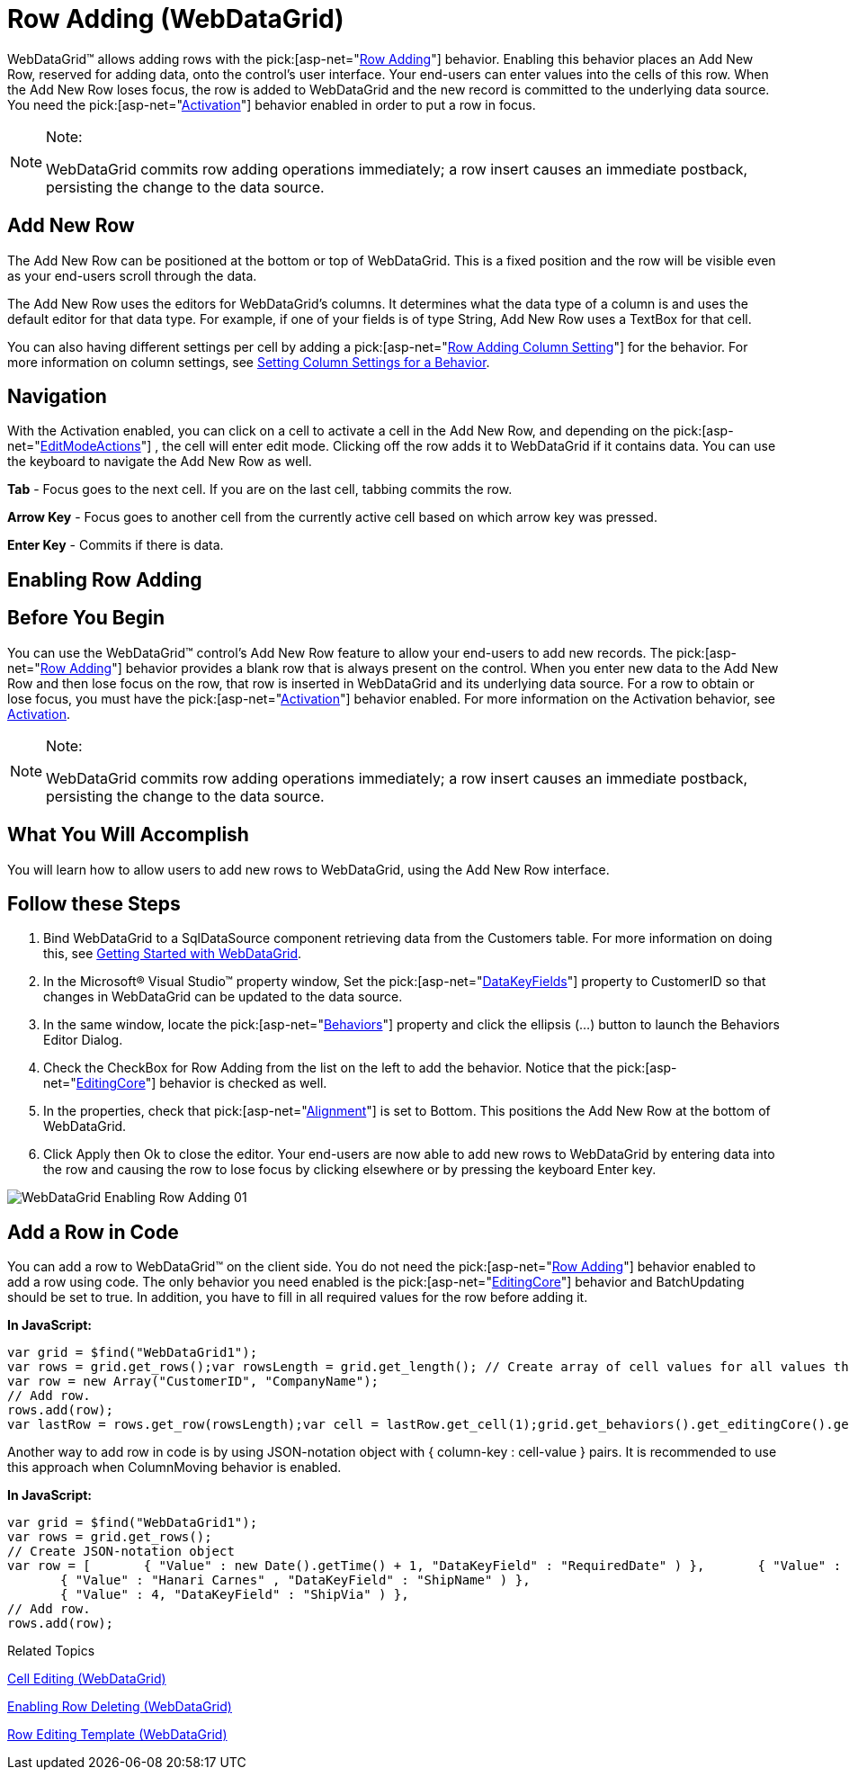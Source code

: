 ﻿////

|metadata|
{
    "name": "webdatagrid-row-adding",
    "controlName": ["WebDataGrid"],
    "tags": ["Editing","Grids"],
    "guid": "{F7EB50C5-9428-4EAF-92EC-0A847483798B}",  
    "buildFlags": [],
    "createdOn": "0001-01-01T00:00:00Z"
}
|metadata|
////

= Row Adding (WebDataGrid)

WebDataGrid™ allows adding rows with the  pick:[asp-net="link:infragistics4.web.v{ProductVersion}~infragistics.web.ui.gridcontrols.rowadding.html[Row Adding]"]  behavior. Enabling this behavior places an Add New Row, reserved for adding data, onto the control’s user interface. Your end-users can enter values into the cells of this row. When the Add New Row loses focus, the row is added to WebDataGrid and the new record is committed to the underlying data source. You need the  pick:[asp-net="link:infragistics4.web.v{ProductVersion}~infragistics.web.ui.gridcontrols.behaviors~activation.html[Activation]"]  behavior enabled in order to put a row in focus.

.Note:
[NOTE]
====
WebDataGrid commits row adding operations immediately; a row insert causes an immediate postback, persisting the change to the data source.
====

== Add New Row

The Add New Row can be positioned at the bottom or top of WebDataGrid. This is a fixed position and the row will be visible even as your end-users scroll through the data.

The Add New Row uses the editors for WebDataGrid’s columns. It determines what the data type of a column is and uses the default editor for that data type. For example, if one of your fields is of type String, Add New Row uses a TextBox for that cell.

You can also having different settings per cell by adding a  pick:[asp-net="link:infragistics4.web.v{ProductVersion}~infragistics.web.ui.gridcontrols.rowaddingcolumnsetting.html[Row Adding Column Setting]"]  for the behavior. For more information on column settings, see link:webdatagrid-setting-column-settings-for-a-behavior.html[Setting Column Settings for a Behavior].

== Navigation

With the Activation enabled, you can click on a cell to activate a cell in the Add New Row, and depending on the  pick:[asp-net="link:infragistics4.web.v{ProductVersion}~infragistics.web.ui.gridcontrols.editablebehaviorbase~editmodeactions.html[EditModeActions]"] , the cell will enter edit mode. Clicking off the row adds it to WebDataGrid if it contains data. You can use the keyboard to navigate the Add New Row as well.

*Tab* - Focus goes to the next cell. If you are on the last cell, tabbing commits the row.

*Arrow Key* - Focus goes to another cell from the currently active cell based on which arrow key was pressed.

*Enter Key* - Commits if there is data.

== *Enabling Row Adding*

== Before You Begin

You can use the WebDataGrid™ control’s Add New Row feature to allow your end-users to add new records. The  pick:[asp-net="link:infragistics4.web.v{ProductVersion}~infragistics.web.ui.gridcontrols.rowadding.html[Row Adding]"]  behavior provides a blank row that is always present on the control. When you enter new data to the Add New Row and then lose focus on the row, that row is inserted in WebDataGrid and its underlying data source. For a row to obtain or lose focus, you must have the  pick:[asp-net="link:infragistics4.web.v{ProductVersion}~infragistics.web.ui.gridcontrols.behaviors~activation.html[Activation]"]  behavior enabled. For more information on the Activation behavior, see link:webdatagrid-activation.html[Activation].

.Note:
[NOTE]
====
WebDataGrid commits row adding operations immediately; a row insert causes an immediate postback, persisting the change to the data source.
====

== What You Will Accomplish

You will learn how to allow users to add new rows to WebDataGrid, using the Add New Row interface.

== Follow these Steps

[start=1]
. Bind WebDataGrid to a SqlDataSource component retrieving data from the Customers table. For more information on doing this, see link:webdatagrid-getting-started-with-webdatagrid.html[Getting Started with WebDataGrid].
[start=2]
. In the Microsoft® Visual Studio™ property window, Set the  pick:[asp-net="link:infragistics4.web.v{ProductVersion}~infragistics.web.ui.framework.data.flatdataboundcontrol~datakeyfields.html[DataKeyFields]"]  property to CustomerID so that changes in WebDataGrid can be updated to the data source.
[start=3]
. In the same window, locate the  pick:[asp-net="link:infragistics4.web.v{ProductVersion}~infragistics.web.ui.gridcontrols.behaviors.html[Behaviors]"]  property and click the ellipsis (...) button to launch the Behaviors Editor Dialog.
[start=4]
. Check the CheckBox for Row Adding from the list on the left to add the behavior. Notice that the  pick:[asp-net="link:infragistics4.web.v{ProductVersion}~infragistics.web.ui.gridcontrols.behaviors~editingcore.html[EditingCore]"]  behavior is checked as well.
[start=5]
. In the properties, check that  pick:[asp-net="link:infragistics4.web.v{ProductVersion}~infragistics.web.ui.gridcontrols.rowadding~alignment.html[Alignment]"]  is set to Bottom. This positions the Add New Row at the bottom of WebDataGrid.
[start=6]
. Click Apply then Ok to close the editor. Your end-users are now able to add new rows to WebDataGrid by entering data into the row and causing the row to lose focus by clicking elsewhere or by pressing the keyboard Enter key.

image::images/WebDataGrid_Enabling_Row_Adding_01.png[]

== *Add a Row in Code*

You can add a row to WebDataGrid™ on the client side. You do not need the  pick:[asp-net="link:infragistics4.web.v{ProductVersion}~infragistics.web.ui.gridcontrols.rowadding.html[Row Adding]"]  behavior enabled to add a row using code. The only behavior you need enabled is the  pick:[asp-net="link:infragistics4.web.v{ProductVersion}~infragistics.web.ui.gridcontrols.behaviors~editingcore.html[EditingCore]"]  behavior and BatchUpdating should be set to true. In addition, you have to fill in all required values for the row before adding it.

*In JavaScript:*

----
var grid = $find("WebDataGrid1");
var rows = grid.get_rows();var rowsLength = grid.get_length(); // Create array of cell values for all values that cannot be null.
var row = new Array("CustomerID", "CompanyName");
// Add row.
rows.add(row);
var lastRow = rows.get_row(rowsLength);var cell = lastRow.get_cell(1);grid.get_behaviors().get_editingCore().get_behaviors().get_cellEditing().enterEditMode(cell);
----

Another way to add row in code is by using JSON-notation object with { column-key : cell-value } pairs. It is recommended to use this approach when ColumnMoving behavior is enabled.

*In JavaScript:*

----
var grid = $find("WebDataGrid1");
var rows = grid.get_rows();
// Create JSON-notation object
var row = [       { "Value" : new Date().getTime() + 1, "DataKeyField" : "RequiredDate" ) },       { "Value" : true, "DataKeyField" : "Discontinued" ) },
       { "Value" : "Hanari Carnes" , "DataKeyField" : "ShipName" ) },
       { "Value" : 4, "DataKeyField" : "ShipVia" ) },
// Add row.
rows.add(row);
----

Related Topics

link:webdatagrid-cell-editing.html[Cell Editing (WebDataGrid)]

link:webdatagrid-enabling-row-deleting.html[Enabling Row Deleting (WebDataGrid)]

link:webdatagrid-row-editing-template.html[Row Editing Template (WebDataGrid)]